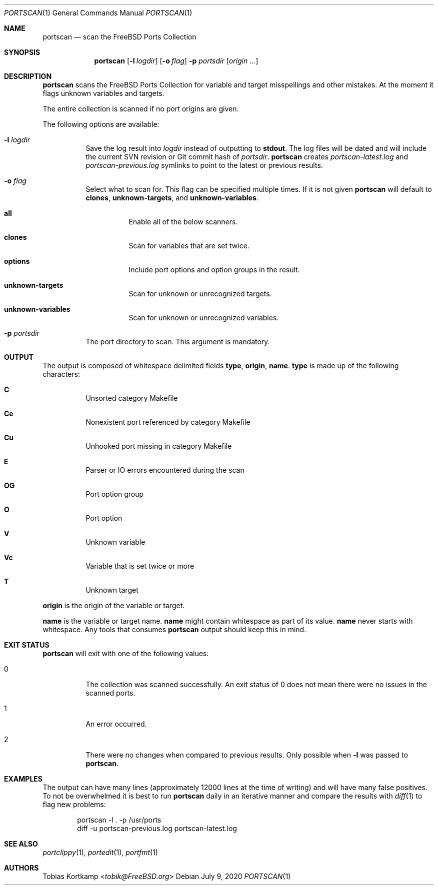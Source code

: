 .\"-
.\" SPDX-License-Identifier: BSD-2-Clause-FreeBSD
.\"
.\" Copyright (c) 2019 Tobias Kortkamp <tobik@FreeBSD.org>
.\" All rights reserved.
.\"
.\" Redistribution and use in source and binary forms, with or without
.\" modification, are permitted provided that the following conditions
.\" are met:
.\" 1. Redistributions of source code must retain the above copyright
.\"    notice, this list of conditions and the following disclaimer.
.\" 2. Redistributions in binary form must reproduce the above copyright
.\"    notice, this list of conditions and the following disclaimer in the
.\"    documentation and/or other materials provided with the distribution.
.\"
.\" THIS SOFTWARE IS PROVIDED BY THE AUTHOR AND CONTRIBUTORS ``AS IS'' AND
.\" ANY EXPRESS OR IMPLIED WARRANTIES, INCLUDING, BUT NOT LIMITED TO, THE
.\" IMPLIED WARRANTIES OF MERCHANTABILITY AND FITNESS FOR A PARTICULAR PURPOSE
.\" ARE DISCLAIMED.  IN NO EVENT SHALL THE AUTHOR OR CONTRIBUTORS BE LIABLE
.\" FOR ANY DIRECT, INDIRECT, INCIDENTAL, SPECIAL, EXEMPLARY, OR CONSEQUENTIAL
.\" DAMAGES (INCLUDING, BUT NOT LIMITED TO, PROCUREMENT OF SUBSTITUTE GOODS
.\" OR SERVICES; LOSS OF USE, DATA, OR PROFITS; OR BUSINESS INTERRUPTION)
.\" HOWEVER CAUSED AND ON ANY THEORY OF LIABILITY, WHETHER IN CONTRACT, STRICT
.\" LIABILITY, OR TORT (INCLUDING NEGLIGENCE OR OTHERWISE) ARISING IN ANY WAY
.\" OUT OF THE USE OF THIS SOFTWARE, EVEN IF ADVISED OF THE POSSIBILITY OF
.\" SUCH DAMAGE.
.\"
.Dd July 9, 2020
.Dt PORTSCAN 1
.Os
.Sh NAME
.Nm portscan
.Nd "scan the FreeBSD Ports Collection"
.Sh SYNOPSIS
.Nm
.Op Fl l Ar logdir
.Op Fl o Ar flag
.Fl p Ar portsdir
.Op Ar origin ...
.Sh DESCRIPTION
.Nm
scans the
.Fx
Ports Collection for variable and target misspellings and other mistakes.
At the moment it flags unknown variables and targets.
.Pp
The entire collection is scanned if no port origins are given.
.Pp
The following options are available:
.Bl -tag -width indent
.It Fl l Ar logdir
Save the log result into
.Ar logdir
instead of outputting to
.Sy stdout .
The log files will be dated and will include the current SVN
revision or Git commit hash of
.Ar portsdir .
.Nm
creates
.Pa portscan-latest.log
and
.Pa portscan-previous.log
symlinks to point to the latest or previous results.
.It Fl o Ar flag
Select what to scan for.
This flag can be specified multiple times.
If it is not given
.Nm
will default to
.Sy clones ,
.Sy unknown-targets ,
and
.Sy unknown-variables .
.Bl -hang
.It Sy all
Enable all of the below scanners.
.It Sy clones
Scan for variables that are set twice.
.It Sy options
Include port options and option groups in the result.
.It Sy unknown-targets
Scan for unknown or unrecognized targets.
.It Sy unknown-variables
Scan for unknown or unrecognized variables.
.El
.It Fl p Ar portsdir
The port directory to scan.
This argument is mandatory.
.El
.Sh OUTPUT
The output is composed of whitespace delimited fields
.Sy type ,
.Sy origin ,
.Sy name .
.Sy type
is made up of the following characters:
.Bl -hang
.It Sy C
Unsorted category Makefile
.It Sy Ce
Nonexistent port referenced by category Makefile
.It Sy Cu
Unhooked port missing in category Makefile
.It Sy E
Parser or IO errors encountered during the scan
.It Sy OG
Port option group
.It Sy O
Port option
.It Sy V
Unknown variable
.It Sy Vc
Variable that is set twice or more
.It Sy T
Unknown target
.El
.Pp
.Sy origin
is the origin of the variable or target.
.Pp
.Sy name
is the variable or target name.
.Sy name
might contain whitespace as part of its value.
.Sy name
never starts with whitespace.
Any tools that consumes
.Nm
output should keep this in mind.
.Sh EXIT STATUS
.Nm
will exit with one of the following values:
.Bl -tag -width indent
.It 0
The collection was scanned successfully.
An exit status of 0 does not mean there were no issues in the scanned
ports.
.It 1
An error occurred.
.It 2
There were no changes when compared to previous results.
Only possible when
.Fl l
was passed to
.Nm .
.El
.Sh EXAMPLES
The output can have many lines (approximately 12000 lines at the
time of writing) and will have many false positives.
To not be overwhelmed it is best to run
.Nm portscan
daily in an iterative manner and compare the results with
.Xr diff 1
to flag new problems:
.Bd -literal -offset indent
portscan -l . -p /usr/ports
diff -u portscan-previous.log portscan-latest.log
.Ed
.Sh SEE ALSO
.Xr portclippy 1 ,
.Xr portedit 1 ,
.Xr portfmt 1
.Sh AUTHORS
.An Tobias Kortkamp Aq Mt tobik@FreeBSD.org
